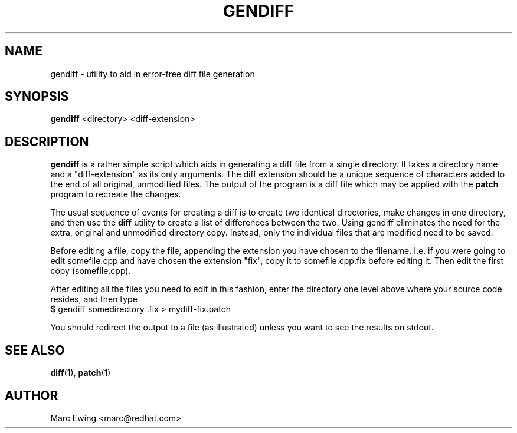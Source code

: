 .TH GENDIFF 1 "Mon Jan 10 2000"
.UC 4
.SH NAME
gendiff \- utility to aid in error-free diff file generation
.SH SYNOPSIS
\fBgendiff\fR <directory> <diff-extension>
.SH DESCRIPTION
\fBgendiff\fR is a rather simple script which aids in generating a
diff file from a single directory.  It takes a directory name and a
"diff-extension" as its only arguments.  The diff extension should be
a unique sequence of characters added to the end of all original,
unmodified files.  The output of the program is a diff file which may
be applied with the \fBpatch\fR program to recreate the changes.
.PP
The usual sequence of events for creating a diff is to create two
identical directories, make changes in one directory, and then use the
\fBdiff\fR utility to create a list of differences between the two.
Using gendiff eliminates the need for the extra, original and
unmodified directory copy.  Instead, only the individual files that
are modified need to be saved.
.PP
Before editing a file, copy the file, appending the extension you have chosen
to the filename.  I.e. if you were going to edit somefile.cpp and have chosen
the extension "fix", copy it to somefile.cpp.fix before editing it.
Then edit the first copy (somefile.cpp).
.PP
After editing all the files you need to edit in this fashion, enter the
directory one level above where your source code resides, and then type
.SP
.NF
    $ gendiff somedirectory .fix > mydiff-fix.patch
.FI
.PP
You should redirect the output to a file (as illustrated) unless you want to
see the results on stdout.

.PD
.SH "SEE ALSO"
.BR diff (1),
.BR patch (1)

.SH AUTHOR
.nf
Marc Ewing <marc@redhat.com>
.fi
